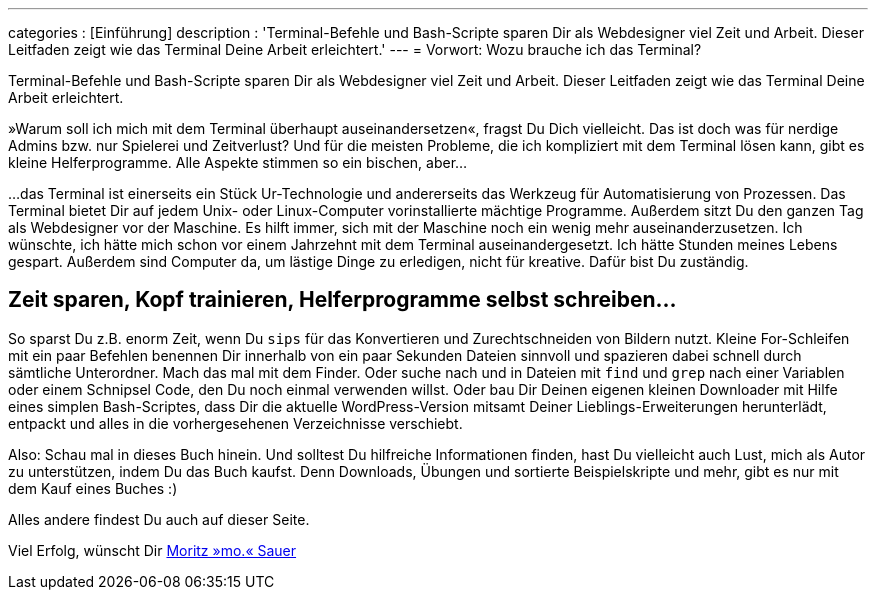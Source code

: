 ---
categories            : [Einführung]
description           : 'Terminal-Befehle und Bash-Scripte sparen Dir als Webdesigner viel Zeit und Arbeit. Dieser Leitfaden zeigt wie das Terminal Deine Arbeit erleichtert.'
---
= Vorwort: Wozu brauche ich das Terminal?

[.lead]
Terminal-Befehle und Bash-Scripte sparen Dir als Webdesigner viel Zeit und Arbeit. Dieser Leitfaden zeigt wie das Terminal Deine Arbeit erleichtert.

»Warum soll ich mich mit dem Terminal überhaupt auseinandersetzen«, fragst Du Dich vielleicht. Das ist doch was für nerdige Admins bzw. nur Spielerei und Zeitverlust? Und für die meisten Probleme, die ich kompliziert mit dem Terminal lösen kann, gibt es kleine Helferprogramme. Alle Aspekte stimmen so ein bischen, aber…

…das Terminal ist einerseits ein Stück Ur-Technologie und andererseits das Werkzeug für Automatisierung von Prozessen. Das Terminal bietet Dir auf jedem Unix- oder Linux-Computer vorinstallierte mächtige Programme. Außerdem sitzt Du den ganzen Tag als Webdesigner vor der Maschine. Es hilft immer, sich mit der Maschine noch ein wenig mehr auseinanderzusetzen. Ich wünschte, ich hätte mich schon vor einem Jahrzehnt mit dem Terminal auseinandergesetzt. Ich hätte Stunden meines Lebens gespart. Außerdem sind Computer da, um lästige Dinge zu erledigen, nicht für kreative. Dafür bist Du zuständig.

== Zeit sparen, Kopf trainieren, Helferprogramme selbst schreiben…

So sparst Du z.B. enorm Zeit, wenn Du `sips` für das Konvertieren und Zurechtschneiden von Bildern nutzt. Kleine For-Schleifen mit ein paar Befehlen benennen Dir innerhalb von ein paar Sekunden Dateien sinnvoll und spazieren dabei schnell durch sämtliche Unterordner. Mach das mal mit dem Finder. Oder suche nach und in Dateien mit `find` und `grep` nach einer Variablen oder einem Schnipsel Code, den Du noch einmal verwenden willst. Oder bau Dir Deinen eigenen kleinen Downloader mit Hilfe eines simplen Bash-Scriptes, dass Dir die aktuelle WordPress-Version mitsamt Deiner Lieblings-Erweiterungen herunterlädt, entpackt und alles in die vorhergesehenen Verzeichnisse verschiebt.

Also: Schau mal in dieses Buch hinein. Und solltest Du hilfreiche Informationen finden, hast Du vielleicht auch Lust, mich als Autor zu unterstützen, indem Du das Buch kaufst. Denn Downloads, Übungen und sortierte Beispielskripte und mehr, gibt es nur mit dem Kauf eines Buches :)

Alles andere findest Du auch auf dieser Seite.

Viel Erfolg, wünscht Dir http://moritz.sauer.io/biografie[Moritz »mo.« Sauer]

